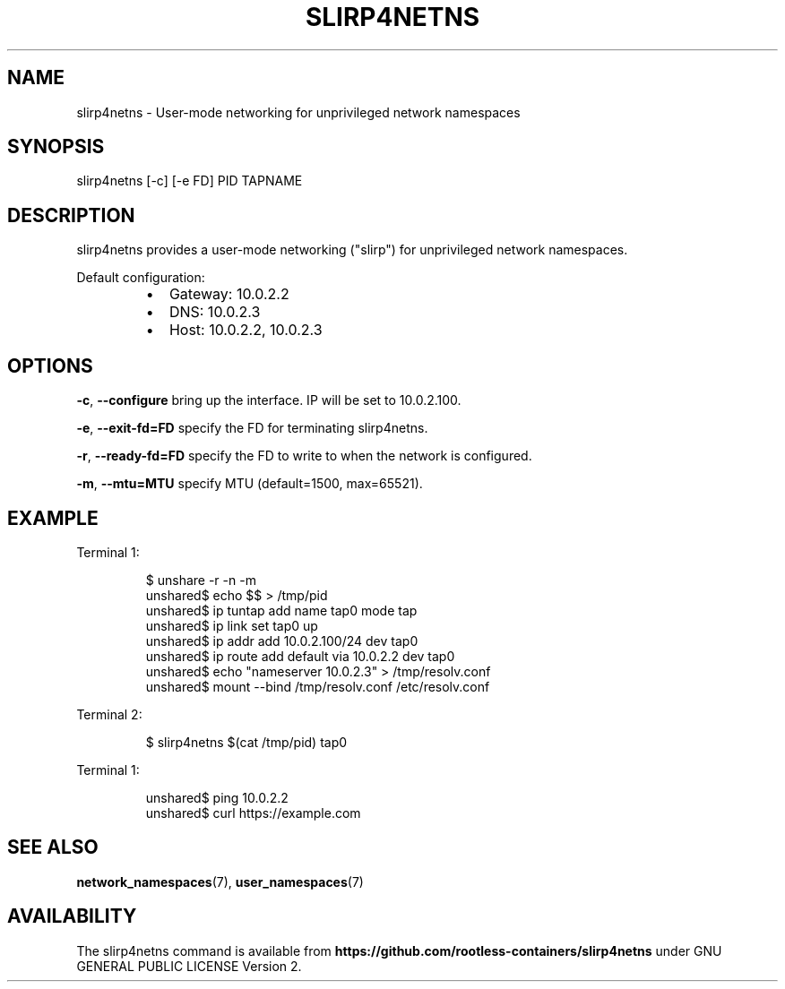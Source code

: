 .nh
.TH SLIRP4NETNS 1 "July 2018" "Rootless Containers" "User Commands"

.SH NAME
.PP
slirp4netns \- User\-mode networking for unprivileged network namespaces


.SH SYNOPSIS
.PP
slirp4netns [\-c] [\-e FD] PID TAPNAME


.SH DESCRIPTION
.PP
slirp4netns provides a user\-mode networking ("slirp") for unprivileged network namespaces.

.PP
Default configuration:

.RS
.IP \(bu 2
Gateway: 10.0.2.2
.IP \(bu 2
DNS: 10.0.2.3
.IP \(bu 2
Host: 10.0.2.2, 10.0.2.3

.RE


.SH OPTIONS
.PP
\fB\-c\fP, \fB\-\-configure\fP
bring up the interface. IP will be set to 10.0.2.100.

.PP
\fB\-e\fP, \fB\-\-exit\-fd=FD\fP
specify the FD for terminating slirp4netns.

.PP
\fB\-r\fP, \fB\-\-ready\-fd=FD\fP
specify the FD to write to when the network is configured.

.PP
\fB\-m\fP, \fB\-\-mtu=MTU\fP
specify MTU (default=1500, max=65521).


.SH EXAMPLE
.PP
Terminal 1:

.PP
.RS

.nf
$ unshare \-r \-n \-m
unshared$ echo $$ > /tmp/pid
unshared$ ip tuntap add name tap0 mode tap
unshared$ ip link set tap0 up
unshared$ ip addr add 10.0.2.100/24 dev tap0
unshared$ ip route add default via 10.0.2.2 dev tap0
unshared$ echo "nameserver 10.0.2.3" > /tmp/resolv.conf
unshared$ mount \-\-bind /tmp/resolv.conf /etc/resolv.conf

.fi
.RE

.PP
Terminal 2:

.PP
.RS

.nf
$ slirp4netns $(cat /tmp/pid) tap0

.fi
.RE

.PP
Terminal 1:

.PP
.RS

.nf
unshared$ ping 10.0.2.2
unshared$ curl https://example.com

.fi
.RE


.SH SEE ALSO
.PP
\fBnetwork\_namespaces\fP(7), \fBuser\_namespaces\fP(7)


.SH AVAILABILITY
.PP
The slirp4netns command is available from \fBhttps://github.com/rootless\-containers/slirp4netns\fP under GNU GENERAL PUBLIC LICENSE Version 2.
